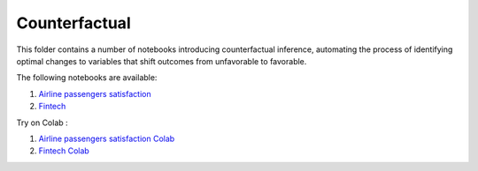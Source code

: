 Counterfactual
--------------

This folder contains a number of notebooks introducing counterfactual
inference, automating the process of identifying optimal changes to
variables that shift outcomes from unfavorable to favorable.

The following notebooks are available:

1. `Airline passengers satisfaction <../_static/examples/examples/cf/airline_passengers_satisfaction/Demo - Airline dataset.html>`_
2. `Fintech <../_static/examples/examples/cf/fintech/Demo - Fintech dataset.html>`_

Try on Colab :

1. `Airline passengers satisfaction Colab <https://drive.google.com/file/d/1DaLNdKckU6517rURU9__IzsWLjm28ZjD/view?usp=drive_link>`_
2. `Fintech Colab <https://drive.google.com/file/d/1fUNTHssCR9LQtiYxeWYGMfOSY2xzs63m/view?usp=drive_link>`_
